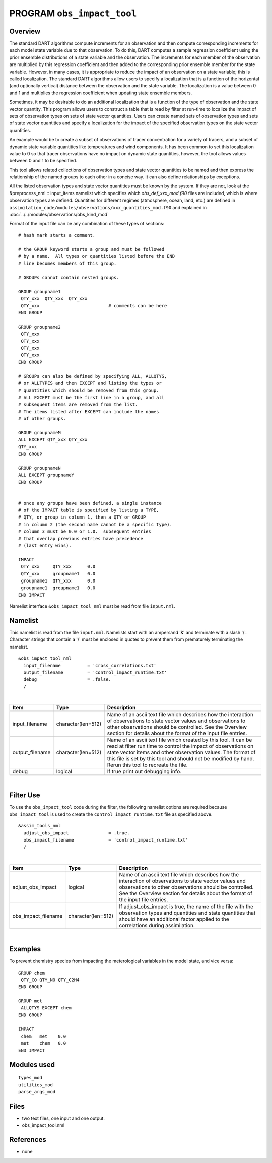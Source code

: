 PROGRAM ``obs_impact_tool``
===========================

Overview
--------

The standard DART algorithms compute increments for an observation and then compute corresponding increments for each
model state variable due to that observation. To do this, DART computes a sample regression coefficient using the prior
ensemble distributions of a state variable and the observation. The increments for each member of the observation are
multiplied by this regression coefficient and then added to the corresponding prior ensemble member for the state
variable. However, in many cases, it is appropriate to reduce the impact of an observation on a state variable; this is
called localization. The standard DART algorithms allow users to specify a localization that is a function of the
horizontal (and optionally vertical) distance between the observation and the state variable. The localization is a
value between 0 and 1 and multiplies the regression coefficient when updating state ensemble members.

Sometimes, it may be desirable to do an additional localization that is a function of the 
type of observation and the
state vector quantity. This program allows users to construct a table that is read by 
filter at run-time to localize the
impact of sets of observation types on sets of state vector quantities. Users can create 
named sets of observation types
and sets of state vector quantities and specify a localization for the impact of the 
specified observation types on the state vector quantities.

An example would be to create a subset of observations of tracer concentration for a variety of tracers, and a subset of
dynamic state variable quantities like temperatures and wind components. It has been common to set this localization
value to 0 so that tracer observations have no impact on dynamic state quantities, however, the tool allows values
between 0 and 1 to be specified.

This tool allows related collections of observation types and state vector quantities to be named and then express the
relationship of the named groups to each other in a concise way. It can also define relationships by exceptions.

All the listed observation types and state vector quantities must be known by the system.
If they are not, look at the
&preprocess_nml :: input_items namelist which specifies which *obs_def_xxx_mod.f90* files 
are included, which is where observation types are defined.
Quantities for different regimes (atmosphere, ocean, land, etc.) are defined in
``assimilation_code/modules/observations/xxx_quantities_mod.f90`` and explained in
:doc:`../../modules/observations/obs_kind_mod`

Format of the input file can be any combination of these types of sections:

.. container::

   ::



      # hash mark starts a comment.

      # the GROUP keyword starts a group and must be followed
      # by a name.  All types or quantities listed before the END
      # line becomes members of this group.

      # GROUPs cannot contain nested groups.

      GROUP groupname1
       QTY_xxx  QTY_xxx  QTY_xxx
       QTY_xxx                          # comments can be here
      END GROUP

      GROUP groupname2
       QTY_xxx  
       QTY_xxx  
       QTY_xxx
       QTY_xxx
      END GROUP

      # GROUPs can also be defined by specifying ALL, ALLQTYS,
      # or ALLTYPES and then EXCEPT and listing the types or
      # quantities which should be removed from this group.
      # ALL EXCEPT must be the first line in a group, and all
      # subsequent items are removed from the list.
      # The items listed after EXCEPT can include the names
      # of other groups.

      GROUP groupnameM
      ALL EXCEPT QTY_xxx QTY_xxx
      QTY_xxx
      END GROUP

      GROUP groupnameN
      ALL EXCEPT groupnameY
      END GROUP


      # once any groups have been defined, a single instance
      # of the IMPACT table is specified by listing a TYPE,
      # QTY, or group in column 1, then a QTY or GROUP
      # in column 2 (the second name cannot be a specific type).
      # column 3 must be 0.0 or 1.0.  subsequent entries
      # that overlap previous entries have precedence
      # (last entry wins).

      IMPACT
       QTY_xxx     QTY_xxx      0.0
       QTY_xxx     groupname1   0.0
       groupname1  QTY_xxx      0.0
       groupname1  groupname1   0.0
      END IMPACT

Namelist interface ``&obs_impact_tool_nml`` must be read from file ``input.nml``.

Namelist
--------

This namelist is read from the file ``input.nml``. Namelists start with an ampersand '&' and terminate with a slash '/'.
Character strings that contain a '/' must be enclosed in quotes to prevent them from prematurely terminating the
namelist.

::

   &obs_impact_tool_nml
     input_filename          = 'cross_correlations.txt'
     output_filename         = 'control_impact_runtime.txt'
     debug                   = .false.
     /

| 

.. container::

   +-----------------+--------------------+-----------------------------------------------------------------------------+
   | Item            | Type               | Description                                                                 |
   +=================+====================+=============================================================================+
   | input_filename  | character(len=512) | Name of an ascii text file which describes how the interaction of           |
   |                 |                    | observations to state vector values and observations to other observations  |
   |                 |                    | should be controlled. See the Overview section for details about the format |
   |                 |                    | of the input file entries.                                                  |
   +-----------------+--------------------+-----------------------------------------------------------------------------+
   | output_filename | character(len=512) | Name of an ascii text file which created by this tool. It can be read at    |
   |                 |                    | filter run time to control the impact of observations on state vector items |
   |                 |                    | and other observation values. The format of this file is set by this tool   |
   |                 |                    | and should not be modified by hand. Rerun this tool to recreate the file.   |
   +-----------------+--------------------+-----------------------------------------------------------------------------+
   | debug           | logical            | If true print out debugging info.                                           |
   +-----------------+--------------------+-----------------------------------------------------------------------------+

|

Filter Use
--------
To use the ``obs_impact_tool`` code during the filter, the following namelist options are required because ``obs_impact_tool`` is used to create the ``control_impact_runtime.txt`` file as specified above.   

::

   &assim_tools_nml
     adjust_obs_impact               = .true.
     obs_impact_filename             = 'control_impact_runtime.txt'
     /

|

.. container::

   +-------------------+--------------------+-----------------------------------------------------------------------------+
   | Item              | Type               | Description                                                                 |
   +===================+====================+=============================================================================+
   | adjust_obs_impact | logical            | Name of an ascii text file which describes how the interaction of           |
   |                   |                    | observations to state vector values and observations to other observations  |
   |                   |                    | should be controlled. See the Overview section for details about the format |
   |                   |                    | of the input file entries.                                                  |
   +-------------------+--------------------+-----------------------------------------------------------------------------+
   |obs_impact_filename| character(len=512) | If adjust_obs_impact is true, the name of the file with the observation     |
   |                   |                    | types and quantities and state quantities that should have an additional    |
   |                   |                    | factor applied to the correlations during assimilation.                     |
   +-------------------+--------------------+-----------------------------------------------------------------------------+

|

Examples
--------

To prevent chemistry species from impacting the meterological variables in the model state, and vice versa:

.. container::

   ::

      GROUP chem
       QTY_CO QTY_NO QTY_C2H4
      END GROUP

      GROUP met
       ALLQTYS EXCEPT chem
      END GROUP

      IMPACT
       chem   met    0.0
       met    chem   0.0
      END IMPACT

Modules used
------------

::

   types_mod
   utilities_mod
   parse_args_mod

Files
-----

-  two text files, one input and one output.
-  obs_impact_tool.nml

References
----------

-  none
